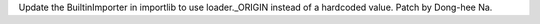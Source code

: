 Update the BuiltinImporter in importlib to use loader._ORIGIN instead of a
hardcoded value. Patch by Dong-hee Na.
